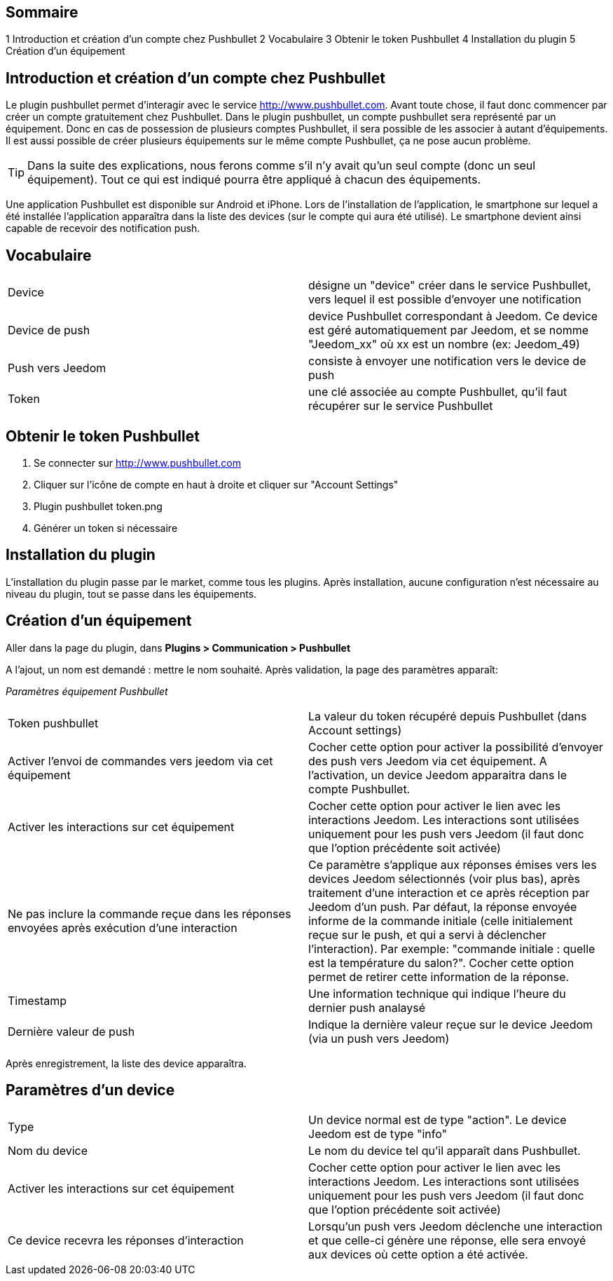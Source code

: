 == Sommaire

1 Introduction et création d'un compte chez Pushbullet
2 Vocabulaire
3 Obtenir le token Pushbullet
4 Installation du plugin
5 Création d'un équipement

== Introduction et création d'un compte chez Pushbullet

Le plugin pushbullet permet d'interagir avec le service http://www.pushbullet.com. Avant toute chose, il faut donc commencer par créer un compte gratuitement chez Pushbullet. Dans le plugin pushbullet, un compte pushbullet sera représenté par un équipement. Donc en cas de possession de plusieurs comptes Pushbullet, il sera possible de les associer à autant d'équipements. Il est aussi possible de créer plusieurs équipements sur le même compte Pushbullet, ça ne pose aucun problème.

[TIP]
Dans la suite des explications, nous ferons comme s'il n'y avait qu'un seul compte (donc un seul équipement). Tout ce qui est indiqué pourra être appliqué à chacun des équipements.

Une application Pushbullet est disponible sur Android et iPhone. Lors de l'installation de l'application, le smartphone sur lequel a été installée l'application apparaîtra dans la liste des devices (sur le compte qui aura été utilisé). Le smartphone devient ainsi capable de recevoir des notification push.

== Vocabulaire

[cols="2"]
|===
|Device
|désigne un "device" créer dans le service Pushbullet, vers lequel il est possible d'envoyer une notification

|Device de push
|device Pushbullet correspondant à Jeedom. Ce device est géré automatiquement par Jeedom, et se nomme "Jeedom_xx" où xx est un nombre (ex: Jeedom_49)

|Push vers Jeedom
|consiste à envoyer une notification vers le device de push

|Token
|une clé associée au compte Pushbullet, qu'il faut récupérer sur le service Pushbullet
|===

== Obtenir le token Pushbullet

. Se connecter sur http://www.pushbullet.com
. Cliquer sur l'icône de compte en haut à droite et cliquer sur "Account Settings"
. Plugin pushbullet token.png
. Générer un token si nécessaire

== Installation du plugin

L'installation du plugin passe par le market, comme tous les plugins. Après installation, aucune configuration n'est nécessaire au niveau du plugin, tout se passe dans les équipements.

== Création d'un équipement

Aller dans la page du plugin, dans *Plugins > Communication > Pushbullet*

A l'ajout, un nom est demandé : mettre le nom souhaité. Après validation, la page des paramètres apparaît:

_Paramètres équipement Pushbullet_
[cols="2"]
|===
|Token pushbullet
|La valeur du token récupéré depuis Pushbullet (dans Account settings)

|Activer l'envoi de commandes vers jeedom via cet équipement
|Cocher cette option pour activer la possibilité d'envoyer des push vers Jeedom via cet équipement. A l'activation, un device Jeedom apparaitra dans le compte Pushbullet.

|Activer les interactions sur cet équipement
|Cocher cette option pour activer le lien avec les interactions Jeedom. Les interactions sont utilisées uniquement pour les push vers Jeedom (il faut donc que l'option précédente soit activée)

|Ne pas inclure la commande reçue dans les réponses envoyées après exécution d'une interaction
|Ce paramètre s'applique aux réponses émises vers les devices Jeedom sélectionnés (voir plus bas), après traitement d'une interaction et ce après réception par Jeedom d'un push. Par défaut, la réponse envoyée informe de la commande initiale (celle initialement reçue sur le push, et qui a servi à déclencher l'interaction). Par exemple: "commande initiale : quelle est la température du salon?". Cocher cette option permet de retirer cette information de la réponse.

|Timestamp
|Une information technique qui indique l'heure du dernier push analaysé

|Dernière valeur de push
|Indique la dernière valeur reçue sur le device Jeedom (via un push vers Jeedom)
|===

Après enregistrement, la liste des device apparaîtra.

== Paramètres d'un device

[cols="2"]
|===
|Type
|Un device normal est de type "action". Le device Jeedom est de type "info"

|Nom du device
|Le nom du device tel qu'il apparaît dans Pushbullet.

|Activer les interactions sur cet équipement
|Cocher cette option pour activer le lien avec les interactions Jeedom. Les interactions sont utilisées uniquement pour les push vers Jeedom (il faut donc que l'option précédente soit activée)

|Ce device recevra les réponses d'interaction
|Lorsqu'un push vers Jeedom déclenche une interaction et que celle-ci génère une réponse, elle sera envoyé aux devices où cette option a été activée.
|===



